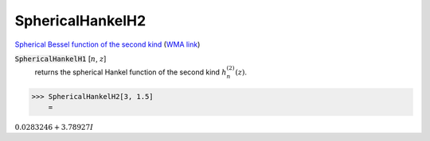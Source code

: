SphericalHankelH2
=================

`Spherical Bessel function of the second kind <https://en.wikipedia.org/wiki/Bessel_function#Spherical_Bessel_functions>`_    (`WMA link <https://reference.wolfram.com/language/ref/SphericalHankelH2.html>`_)


:code:`SphericalHankelH1` [:math:`n`, :math:`z`]
    returns the spherical Hankel function of the second kind :math:`h_n^{(2)}(z)`.





>>> SphericalHankelH2[3, 1.5]
    =

:math:`0.0283246+3.78927 I`


